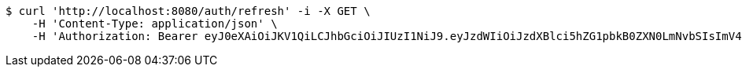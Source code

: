 [source,bash]
----
$ curl 'http://localhost:8080/auth/refresh' -i -X GET \
    -H 'Content-Type: application/json' \
    -H 'Authorization: Bearer eyJ0eXAiOiJKV1QiLCJhbGciOiJIUzI1NiJ9.eyJzdWIiOiJzdXBlci5hZG1pbkB0ZXN0LmNvbSIsImV4cCI6MTc2MDU2Mzk5MywiaWF0IjoxNzU5ODQzOTkzfQ.rLMo__R3_FVRY9EjAKU0P7ITYrDjTyDJL2qmyF0Vdqs'
----